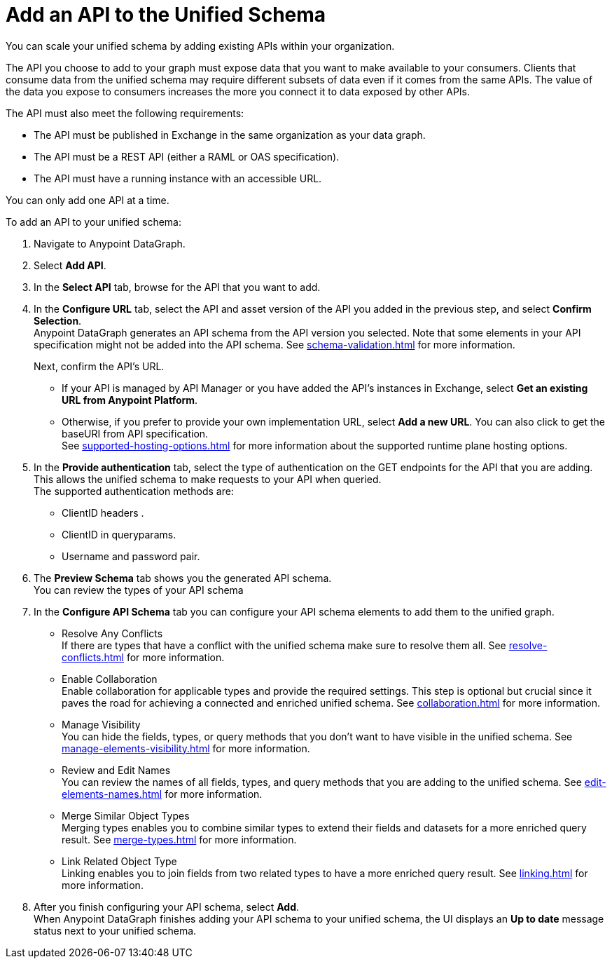 = Add an API to the Unified Schema

You can scale your unified schema by adding existing APIs within your organization.

The API you choose to add to your graph must expose data that you want to make available to your consumers. Clients that consume data from the unified schema may require different subsets of data even if it comes from the same APIs. The value of the data you expose to consumers increases the more you connect it to data exposed by other APIs.

The API must also meet the following requirements:

* The API must be published in Exchange in the same organization as your data graph.
* The API must be a REST API (either a RAML or OAS specification).
* The API must have a running instance with an accessible URL.

You can only add one API at a time.

To add an API to your unified schema:

. Navigate to Anypoint DataGraph.
. Select *Add API*.
. In the *Select API* tab, browse for the API that you want to add.
. In the *Configure URL* tab, select the API and asset version of the API you added in the previous step, and select *Confirm Selection*. +
Anypoint DataGraph generates an API schema from the API version you selected. Note that some elements in your API specification might not be added into the API schema. See xref:schema-validation.adoc[] for more information.
+
Next, confirm the API’s URL.
+
* If your API is managed by API Manager or you have added the API’s instances in Exchange, select *Get an existing URL from Anypoint Platform*.
* Otherwise, if you prefer to provide your own implementation URL, select *Add a new URL*. You can also click to get the baseURI from API specification. +
See xref:supported-hosting-options.adoc[] for more information about the supported runtime plane hosting options.
. In the *Provide authentication* tab, select the type of authentication on the GET endpoints for the API that you are adding. This allows the unified schema to make requests to your API when queried. +
The supported authentication methods are:
+
* ClientID headers .
* ClientID in queryparams.
* Username and password pair.
. The *Preview Schema* tab shows you the generated API schema. +
You can review the types of your API schema
. In the *Configure API Schema* tab you can configure your API schema elements to add them to the unified graph.
+
* Resolve Any Conflicts +
If there are types that have a conflict with the unified schema make sure to resolve them all. See xref:resolve-conflicts.adoc[] for more information.
* Enable Collaboration +
Enable collaboration for applicable types and provide the required settings. This step is optional but crucial since it paves the road for achieving a connected and enriched unified schema. See xref:collaboration.adoc[] for more information.
* Manage Visibility +
You can hide the fields, types, or query methods that you don't want to have visible in the unified schema. See xref:manage-elements-visibility.adoc[] for more information.
* Review and Edit Names +
You can review the names of all fields, types, and query methods that you are adding to the unified schema. See xref:edit-elements-names.adoc[] for more information.
* Merge Similar Object Types +
Merging types enables you to combine similar types to extend their fields and datasets for a more enriched query result. See xref:merge-types.adoc[] for more information.
* Link Related Object Type +
Linking enables you to join fields from two related types to have a more enriched query result.
See xref:linking.adoc[] for more information.
. After you finish configuring your API schema, select *Add*. +
When Anypoint DataGraph finishes adding your API schema to your unified schema, the UI displays an *Up to date* message status next to your unified schema.




